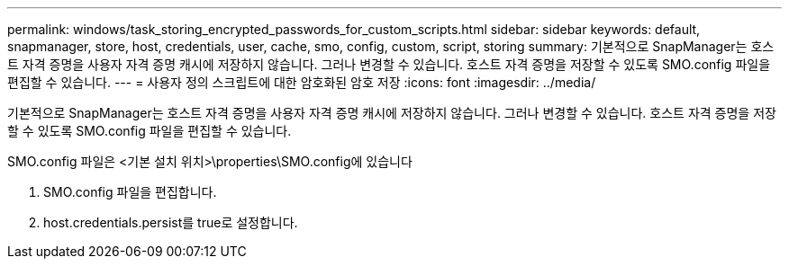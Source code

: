 ---
permalink: windows/task_storing_encrypted_passwords_for_custom_scripts.html 
sidebar: sidebar 
keywords: default, snapmanager, store, host, credentials, user, cache, smo, config, custom, script, storing 
summary: 기본적으로 SnapManager는 호스트 자격 증명을 사용자 자격 증명 캐시에 저장하지 않습니다. 그러나 변경할 수 있습니다. 호스트 자격 증명을 저장할 수 있도록 SMO.config 파일을 편집할 수 있습니다. 
---
= 사용자 정의 스크립트에 대한 암호화된 암호 저장
:icons: font
:imagesdir: ../media/


[role="lead"]
기본적으로 SnapManager는 호스트 자격 증명을 사용자 자격 증명 캐시에 저장하지 않습니다. 그러나 변경할 수 있습니다. 호스트 자격 증명을 저장할 수 있도록 SMO.config 파일을 편집할 수 있습니다.

SMO.config 파일은 <기본 설치 위치>\properties\SMO.config에 있습니다

. SMO.config 파일을 편집합니다.
. host.credentials.persist를 true로 설정합니다.


